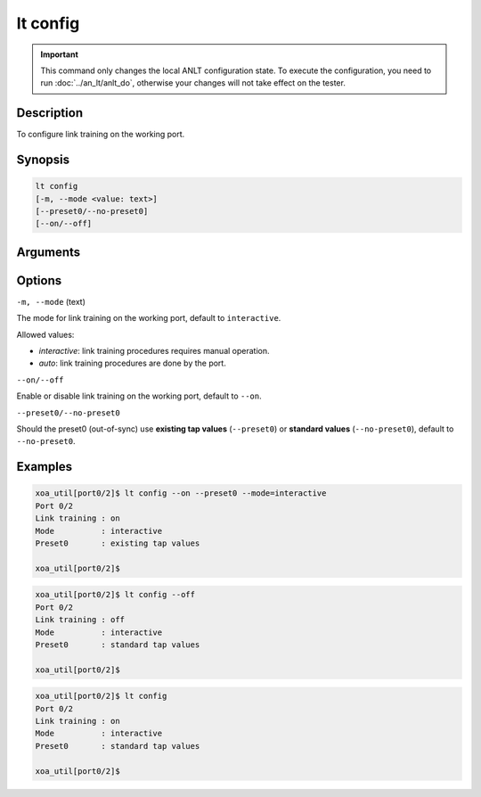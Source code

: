 lt config
=========

.. important::

    This command only changes the local ANLT configuration state. To execute the configuration, you need to run :doc:`../an_lt/anlt_do`, otherwise your changes will not take effect on the tester.

Description
-----------

To configure link training on the working port.



Synopsis
--------

.. code-block:: text

    lt config
    [-m, --mode <value: text>] 
    [--preset0/--no-preset0]
    [--on/--off]


Arguments
---------


Options
-------

``-m, --mode`` (text)
    
The mode for link training on the working port, default to ``interactive``.

Allowed values:

* `interactive`:    link training procedures requires manual operation.

* `auto`:           link training procedures are done by the port.



``--on/--off``
    
Enable or disable link training on the working port, default to ``--on``.


``--preset0/--no-preset0``

Should the preset0 (out-of-sync) use **existing tap values** (``--preset0``) or **standard values** (``--no-preset0``), default to ``--no-preset0``.




Examples
--------

.. code-block:: text

    xoa_util[port0/2]$ lt config --on --preset0 --mode=interactive
    Port 0/2
    Link training : on
    Mode          : interactive
    Preset0       : existing tap values

    xoa_util[port0/2]$

.. code-block:: text

    xoa_util[port0/2]$ lt config --off
    Port 0/2
    Link training : off
    Mode          : interactive
    Preset0       : standard tap values

    xoa_util[port0/2]$

.. code-block:: text

    xoa_util[port0/2]$ lt config 
    Port 0/2
    Link training : on
    Mode          : interactive
    Preset0       : standard tap values

    xoa_util[port0/2]$




